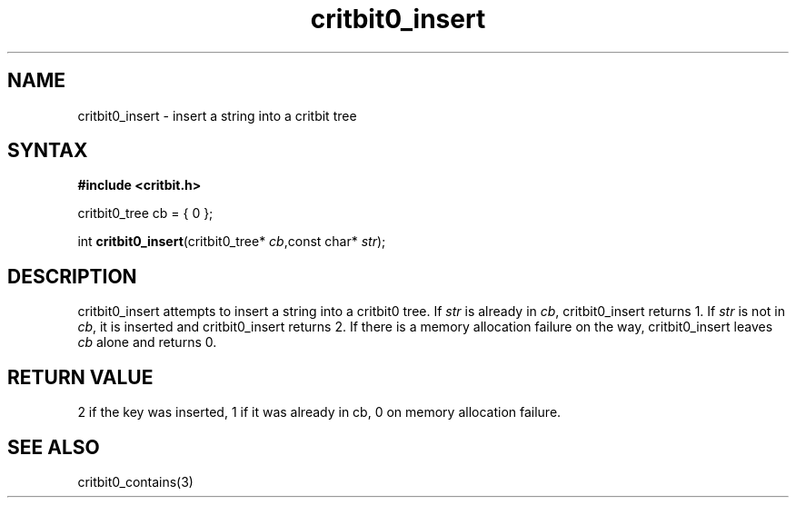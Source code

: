 .TH critbit0_insert 3
.SH NAME
critbit0_insert \- insert a string into a critbit tree
.SH SYNTAX
.B #include <critbit.h>

critbit0_tree cb = { 0 };

int \fBcritbit0_insert\fP(critbit0_tree* \fIcb\fR,const char* \fIstr\fR);
.SH DESCRIPTION
critbit0_insert attempts to insert a string into a critbit0 tree.
If \fIstr\fR is already in \fIcb\fR, critbit0_insert returns 1.
If \fIstr\fR is not in \fIcb\fR, it is inserted and critbit0_insert
returns 2.
If there is a memory allocation failure on the way, critbit0_insert
leaves \fIcb\fR alone and returns 0.
.SH "RETURN VALUE"
2 if the key was inserted, 1 if it was already in cb, 0 on memory
allocation failure.
.SH "SEE ALSO"
critbit0_contains(3)
